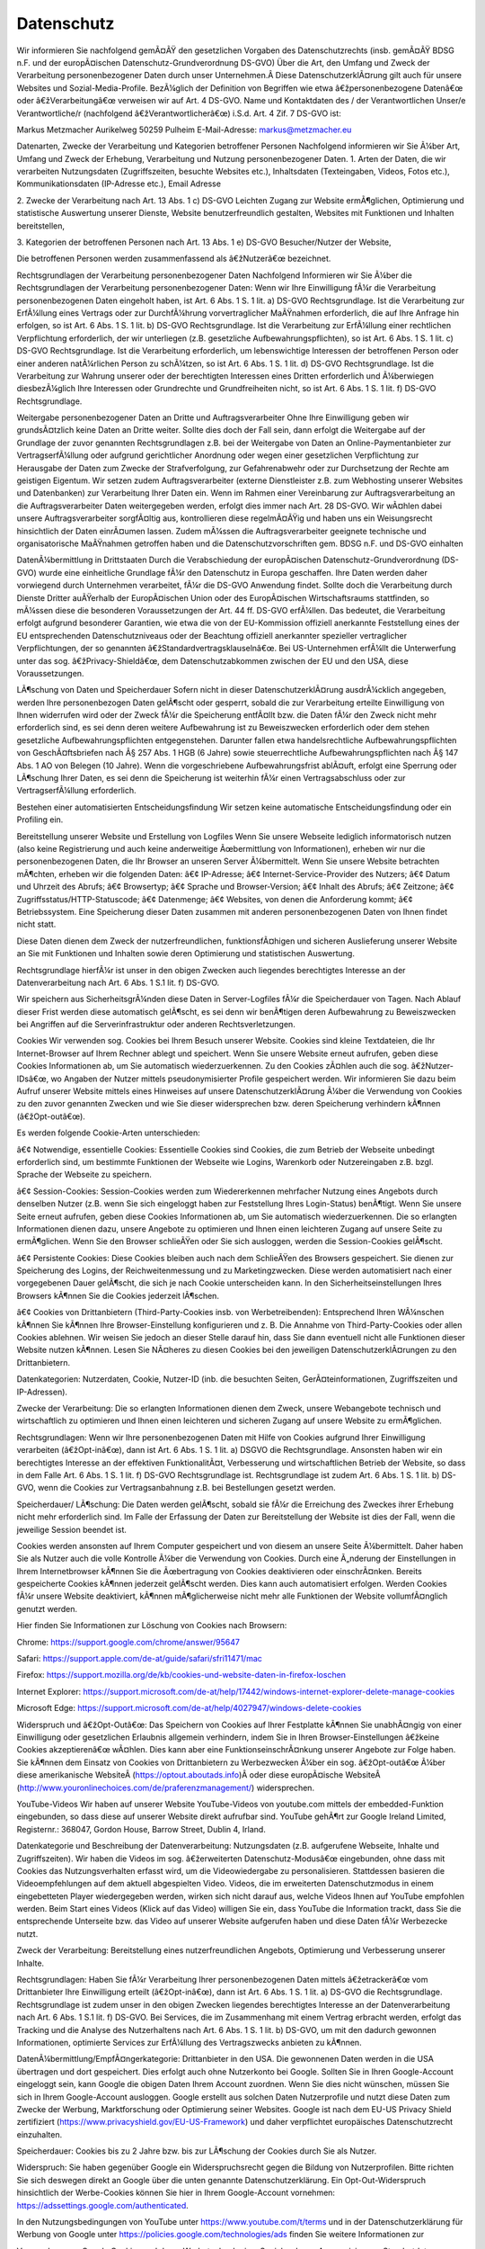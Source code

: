Datenschutz
-----------

Wir informieren Sie nachfolgend gemÃ¤ÃŸ den gesetzlichen Vorgaben des Datenschutzrechts (insb. gemÃ¤ÃŸ BDSG n.F. und der europÃ¤ischen Datenschutz-Grundverordnung DS-GVO) Über die Art, den Umfang und Zweck der Verarbeitung personenbezogener Daten durch unser Unternehmen.Â Diese DatenschutzerklÃ¤rung gilt auch für unsere Websites und Sozial-Media-Profile. BezÃ¼glich der Definition von Begriffen wie etwa â€žpersonenbezogene Datenâ€œ oder â€žVerarbeitungâ€œ verweisen wir auf Art. 4 DS-GVO.
Name und Kontaktdaten des / der Verantwortlichen
Unser/e Verantwortliche/r (nachfolgend â€žVerantwortlicherâ€œ) i.S.d. Art. 4 Zif. 7 DS-GVO ist:

Markus Metzmacher
Aurikelweg
50259 Pulheim
E-Mail-Adresse: markus@metzmacher.eu

Datenarten, Zwecke der Verarbeitung und Kategorien betroffener Personen
Nachfolgend informieren wir Sie Ã¼ber Art, Umfang und Zweck der Erhebung, Verarbeitung und Nutzung personenbezogener Daten.
1. Arten der Daten, die wir verarbeiten
Nutzungsdaten (Zugriffszeiten, besuchte Websites etc.), Inhaltsdaten (Texteingaben, Videos, Fotos etc.), Kommunikationsdaten (IP-Adresse etc.), Email Adresse

2. Zwecke der Verarbeitung nach Art. 13 Abs. 1 c) DS-GVO
Leichten Zugang zur Website ermÃ¶glichen, Optimierung und statistische Auswertung unserer Dienste, Website benutzerfreundlich gestalten, Websites mit Funktionen und Inhalten bereitstellen, 

3. Kategorien der betroffenen Personen nach Art. 13 Abs. 1 e) DS-GVO
Besucher/Nutzer der Website, 

Die betroffenen Personen werden zusammenfassend als â€žNutzerâ€œ bezeichnet.

Rechtsgrundlagen der Verarbeitung personenbezogener Daten 
Nachfolgend Informieren wir Sie Ã¼ber die Rechtsgrundlagen der Verarbeitung personenbezogener Daten:
Wenn wir Ihre Einwilligung fÃ¼r die Verarbeitung personenbezogenen Daten eingeholt haben, ist Art. 6 Abs. 1 S. 1 lit. a) DS-GVO Rechtsgrundlage.
Ist die Verarbeitung zur ErfÃ¼llung eines Vertrags oder zur DurchfÃ¼hrung vorvertraglicher MaÃŸnahmen erforderlich, die auf Ihre Anfrage hin erfolgen, so ist Art. 6 Abs. 1 S. 1 lit. b) DS-GVO Rechtsgrundlage.
Ist die Verarbeitung zur ErfÃ¼llung einer rechtlichen Verpflichtung erforderlich, der wir unterliegen (z.B. gesetzliche Aufbewahrungspflichten), so ist Art. 6 Abs. 1 S. 1 lit. c) DS-GVO Rechtsgrundlage.
Ist die Verarbeitung erforderlich, um lebenswichtige Interessen der betroffenen Person oder einer anderen natÃ¼rlichen Person zu schÃ¼tzen, so ist Art. 6 Abs. 1 S. 1 lit. d) DS-GVO Rechtsgrundlage.
Ist die Verarbeitung zur Wahrung unserer oder der berechtigten Interessen eines Dritten erforderlich und Ã¼berwiegen diesbezÃ¼glich Ihre Interessen oder Grundrechte und Grundfreiheiten nicht, so ist Art. 6 Abs. 1 S. 1 lit. f) DS-GVO Rechtsgrundlage.

Weitergabe personenbezogener Daten an Dritte und Auftragsverarbeiter 
Ohne Ihre Einwilligung geben wir grundsÃ¤tzlich keine Daten an Dritte weiter. Sollte dies doch der Fall sein, dann erfolgt die Weitergabe auf der Grundlage der zuvor genannten Rechtsgrundlagen z.B. bei der Weitergabe von Daten an Online-Paymentanbieter zur VertragserfÃ¼llung oder aufgrund gerichtlicher Anordnung oder wegen einer gesetzlichen Verpflichtung zur Herausgabe der Daten zum Zwecke der Strafverfolgung, zur Gefahrenabwehr oder zur Durchsetzung der Rechte am geistigen Eigentum.
Wir setzen zudem Auftragsverarbeiter (externe Dienstleister z.B. zum Webhosting unserer Websites und Datenbanken) zur Verarbeitung Ihrer Daten ein. Wenn im Rahmen einer Vereinbarung zur Auftragsverarbeitung an die Auftragsverarbeiter Daten weitergegeben werden, erfolgt dies immer nach Art. 28 DS-GVO. Wir wÃ¤hlen dabei unsere Auftragsverarbeiter sorgfÃ¤ltig aus, kontrollieren diese regelmÃ¤ÃŸig und haben uns ein Weisungsrecht hinsichtlich der Daten einrÃ¤umen lassen. Zudem mÃ¼ssen die Auftragsverarbeiter geeignete technische und organisatorische MaÃŸnahmen getroffen haben und die Datenschutzvorschriften gem. BDSG n.F. und DS-GVO einhalten

DatenÃ¼bermittlung in Drittstaaten 
Durch die Verabschiedung der europÃ¤ischen Datenschutz-Grundverordnung (DS-GVO) wurde eine einheitliche Grundlage fÃ¼r den Datenschutz in Europa geschaffen. Ihre Daten werden daher vorwiegend durch Unternehmen verarbeitet, fÃ¼r die DS-GVO Anwendung findet. Sollte doch die Verarbeitung durch Dienste Dritter auÃŸerhalb der EuropÃ¤ischen Union oder des EuropÃ¤ischen Wirtschaftsraums stattfinden, so mÃ¼ssen diese die besonderen Voraussetzungen der Art. 44 ff. DS-GVO erfÃ¼llen. Das bedeutet, die Verarbeitung erfolgt aufgrund besonderer Garantien, wie etwa die von der EU-Kommission offiziell anerkannte Feststellung eines der EU entsprechenden Datenschutzniveaus oder der Beachtung offiziell anerkannter spezieller vertraglicher Verpflichtungen, der so genannten â€žStandardvertragsklauselnâ€œ. Bei US-Unternehmen erfÃ¼llt die Unterwerfung unter das sog. â€žPrivacy-Shieldâ€œ, dem Datenschutzabkommen zwischen der EU und den USA, diese Voraussetzungen.

LÃ¶schung von Daten und Speicherdauer 
Sofern nicht in dieser DatenschutzerklÃ¤rung ausdrÃ¼cklich angegeben, werden Ihre personenbezogen Daten gelÃ¶scht oder gesperrt, sobald die zur Verarbeitung erteilte Einwilligung von Ihnen widerrufen wird oder der Zweck fÃ¼r die Speicherung entfÃ¤llt bzw. die Daten fÃ¼r den Zweck nicht mehr erforderlich sind, es sei denn deren weitere Aufbewahrung ist zu Beweiszwecken erforderlich oder dem stehen gesetzliche Aufbewahrungspflichten entgegenstehen. Darunter fallen etwa handelsrechtliche Aufbewahrungspflichten von GeschÃ¤ftsbriefen nach Â§ 257 Abs. 1 HGB (6 Jahre) sowie steuerrechtliche Aufbewahrungspflichten nach Â§ 147 Abs. 1 AO von Belegen (10 Jahre). Wenn die vorgeschriebene Aufbewahrungsfrist ablÃ¤uft, erfolgt eine Sperrung oder LÃ¶schung Ihrer Daten, es sei denn die Speicherung ist weiterhin fÃ¼r einen Vertragsabschluss oder zur VertragserfÃ¼llung erforderlich.

Bestehen einer automatisierten Entscheidungsfindung 
Wir setzen keine automatische Entscheidungsfindung oder ein Profiling ein.

Bereitstellung unserer Website und Erstellung von Logfiles 
Wenn Sie unsere Webseite lediglich informatorisch nutzen (also keine Registrierung und auch keine anderweitige Ãœbermittlung von Informationen), erheben wir nur die personenbezogenen Daten, die Ihr Browser an unseren Server Ã¼bermittelt. Wenn Sie unsere Website betrachten mÃ¶chten, erheben wir die folgenden Daten:
â€¢ IP-Adresse;
â€¢ Internet-Service-Provider des Nutzers;
â€¢ Datum und Uhrzeit des Abrufs;
â€¢ Browsertyp;
â€¢ Sprache und Browser-Version;
â€¢ Inhalt des Abrufs;
â€¢ Zeitzone;
â€¢ Zugriffsstatus/HTTP-Statuscode;
â€¢ Datenmenge;
â€¢ Websites, von denen die Anforderung kommt;
â€¢ Betriebssystem.
Eine Speicherung dieser Daten zusammen mit anderen personenbezogenen Daten von Ihnen findet nicht statt.

Diese Daten dienen dem Zweck der nutzerfreundlichen, funktionsfÃ¤higen und sicheren Auslieferung unserer Website an Sie mit Funktionen und Inhalten sowie deren Optimierung und statistischen Auswertung.

Rechtsgrundlage hierfÃ¼r ist unser in den obigen Zwecken auch liegendes berechtigtes Interesse an der Datenverarbeitung nach Art. 6 Abs. 1 S.1 lit. f) DS-GVO.

Wir speichern aus SicherheitsgrÃ¼nden diese Daten in Server-Logfiles fÃ¼r die Speicherdauer von Tagen. Nach Ablauf dieser Frist werden diese automatisch gelÃ¶scht, es sei denn wir benÃ¶tigen deren Aufbewahrung zu Beweiszwecken bei Angriffen auf die Serverinfrastruktur oder anderen Rechtsverletzungen.

Cookies 
Wir verwenden sog. Cookies bei Ihrem Besuch unserer Website. Cookies sind kleine Textdateien, die Ihr Internet-Browser auf Ihrem Rechner ablegt und speichert. Wenn Sie unsere Website erneut aufrufen, geben diese Cookies Informationen ab, um Sie automatisch wiederzuerkennen. Zu den Cookies zÃ¤hlen auch die sog. â€žNutzer-IDsâ€œ, wo Angaben der Nutzer mittels pseudonymisierter Profile gespeichert werden. Wir informieren Sie dazu beim Aufruf unserer Website mittels eines Hinweises auf unsere DatenschutzerklÃ¤rung Ã¼ber die Verwendung von Cookies zu den zuvor genannten Zwecken und wie Sie dieser widersprechen bzw. deren Speicherung verhindern kÃ¶nnen (â€žOpt-outâ€œ).

Es werden folgende Cookie-Arten unterschieden:

â€¢ Notwendige, essentielle Cookies: Essentielle Cookies sind Cookies, die zum Betrieb der Webseite unbedingt erforderlich sind, um bestimmte Funktionen der Webseite wie Logins, Warenkorb oder Nutzereingaben z.B. bzgl. Sprache der Webseite zu speichern.

â€¢ Session-Cookies: Session-Cookies werden zum Wiedererkennen mehrfacher Nutzung eines Angebots durch denselben Nutzer (z.B. wenn Sie sich eingeloggt haben zur Feststellung Ihres Login-Status) benÃ¶tigt. Wenn Sie unsere Seite erneut aufrufen, geben diese Cookies Informationen ab, um Sie automatisch wiederzuerkennen. Die so erlangten Informationen dienen dazu, unsere Angebote zu optimieren und Ihnen einen leichteren Zugang auf unsere Seite zu ermÃ¶glichen. Wenn Sie den Browser schlieÃŸen oder Sie sich ausloggen, werden die Session-Cookies gelÃ¶scht.

â€¢ Persistente Cookies: Diese Cookies bleiben auch nach dem SchlieÃŸen des Browsers gespeichert. Sie dienen zur Speicherung des Logins, der Reichweitenmessung und zu Marketingzwecken. Diese werden automatisiert nach einer vorgegebenen Dauer gelÃ¶scht, die sich je nach Cookie unterscheiden kann. In den Sicherheitseinstellungen Ihres Browsers kÃ¶nnen Sie die Cookies jederzeit lÃ¶schen.

â€¢ Cookies von Drittanbietern (Third-Party-Cookies insb. von Werbetreibenden): Entsprechend Ihren WÃ¼nschen kÃ¶nnen Sie kÃ¶nnen Ihre Browser-Einstellung konfigurieren und z. B. Die Annahme von Third-Party-Cookies oder allen Cookies ablehnen. Wir weisen Sie jedoch an dieser Stelle darauf hin, dass Sie dann eventuell nicht alle Funktionen dieser Website nutzen kÃ¶nnen. Lesen Sie NÃ¤heres zu diesen Cookies bei den jeweiligen DatenschutzerklÃ¤rungen zu den Drittanbietern.

Datenkategorien: Nutzerdaten, Cookie, Nutzer-ID (inb. die besuchten Seiten, GerÃ¤teinformationen, Zugriffszeiten und IP-Adressen).

Zwecke der Verarbeitung: Die so erlangten Informationen dienen dem Zweck, unsere Webangebote technisch und wirtschaftlich zu optimieren und Ihnen einen leichteren und sicheren Zugang auf unsere Website zu ermÃ¶glichen.

Rechtsgrundlagen: Wenn wir Ihre personenbezogenen Daten mit Hilfe von Cookies aufgrund Ihrer Einwilligung verarbeiten (â€žOpt-inâ€œ), dann ist Art. 6 Abs. 1 S. 1 lit. a) DSGVO die Rechtsgrundlage. Ansonsten haben wir ein berechtigtes Interesse an der effektiven FunktionalitÃ¤t, Verbesserung und wirtschaftlichen Betrieb der Website, so dass in dem Falle Art. 6 Abs. 1 S. 1 lit. f) DS-GVO Rechtsgrundlage ist. Rechtsgrundlage ist zudem Art. 6 Abs. 1 S. 1 lit. b) DS-GVO, wenn die Cookies zur Vertragsanbahnung z.B. bei Bestellungen gesetzt werden.

Speicherdauer/ LÃ¶schung: Die Daten werden gelÃ¶scht, sobald sie fÃ¼r die Erreichung des Zweckes ihrer Erhebung nicht mehr erforderlich sind. Im Falle der Erfassung der Daten zur Bereitstellung der Website ist dies der Fall, wenn die jeweilige Session beendet ist.

Cookies werden ansonsten auf Ihrem Computer gespeichert und von diesem an unsere Seite Ã¼bermittelt. Daher haben Sie als Nutzer auch die volle Kontrolle Ã¼ber die Verwendung von Cookies. Durch eine Ã„nderung der Einstellungen in Ihrem Internetbrowser kÃ¶nnen Sie die Ãœbertragung von Cookies deaktivieren oder einschrÃ¤nken. Bereits gespeicherte Cookies kÃ¶nnen jederzeit gelÃ¶scht werden. Dies kann auch automatisiert erfolgen. Werden Cookies fÃ¼r unsere Website deaktiviert, kÃ¶nnen mÃ¶glicherweise nicht mehr alle Funktionen der Website vollumfÃ¤nglich genutzt werden.

Hier finden Sie Informationen zur Löschung von Cookies nach Browsern:

Chrome: https://support.google.com/chrome/answer/95647

Safari: https://support.apple.com/de-at/guide/safari/sfri11471/mac

Firefox: https://support.mozilla.org/de/kb/cookies-und-website-daten-in-firefox-loschen

Internet Explorer: https://support.microsoft.com/de-at/help/17442/windows-internet-explorer-delete-manage-cookies

Microsoft Edge: https://support.microsoft.com/de-at/help/4027947/windows-delete-cookies

Widerspruch und â€žOpt-Outâ€œ: Das Speichern von Cookies auf Ihrer Festplatte kÃ¶nnen Sie unabhÃ¤ngig von einer Einwilligung oder gesetzlichen Erlaubnis allgemein verhindern, indem Sie in Ihren Browser-Einstellungen â€žkeine Cookies akzeptierenâ€œ wÃ¤hlen. Dies kann aber eine FunktionseinschrÃ¤nkung unserer Angebote zur Folge haben. Sie kÃ¶nnen dem Einsatz von Cookies von Drittanbietern zu Werbezwecken Ã¼ber ein sog. â€žOpt-outâ€œ Ã¼ber diese amerikanische WebsiteÂ (https://optout.aboutads.info)Â oder diese europÃ¤ische WebsiteÂ (http://www.youronlinechoices.com/de/praferenzmanagement/) widersprechen.


YouTube-Videos 
Wir haben auf unserer Website YouTube-Videos von youtube.com mittels der embedded-Funktion eingebunden, so dass diese auf unserer Website direkt aufrufbar sind. YouTube gehÃ¶rt zur Google Ireland Limited, Registernr.: 368047, Gordon House, Barrow Street, Dublin 4, Irland.

Datenkategorie und Beschreibung der Datenverarbeitung: Nutzungsdaten (z.B. aufgerufene Webseite, Inhalte und Zugriffszeiten). Wir haben die Videos im sog. â€žerweiterten Datenschutz-Modusâ€œ eingebunden, ohne dass mit Cookies das Nutzungsverhalten erfasst wird, um die Videowiedergabe zu personalisieren. Stattdessen basieren die Videoempfehlungen auf dem aktuell abgespielten Video. Videos, die im erweiterten Datenschutzmodus in einem eingebetteten Player wiedergegeben werden, wirken sich nicht darauf aus, welche Videos Ihnen auf YouTube empfohlen werden. Beim Start eines Videos (Klick auf das Video) willigen Sie ein, dass YouTube die Information trackt, dass Sie die entsprechende Unterseite bzw. das Video auf unserer Website aufgerufen haben und diese Daten fÃ¼r Werbezecke nutzt.

Zweck der Verarbeitung: Bereitstellung eines nutzerfreundlichen Angebots, Optimierung und Verbesserung unserer Inhalte. 

Rechtsgrundlagen: Haben Sie fÃ¼r Verarbeitung Ihrer personenbezogenen Daten mittels â€žetrackerâ€œ vom Drittanbieter Ihre Einwilligung erteilt (â€žOpt-inâ€œ), dann ist Art. 6 Abs. 1 S. 1 lit. a) DS-GVO die Rechtsgrundlage. Rechtsgrundlage ist zudem unser in den obigen Zwecken liegendes berechtigtes Interesse an der Datenverarbeitung nach Art. 6 Abs. 1 S.1 lit. f) DS-GVO. Bei Services, die im Zusammenhang mit einem Vertrag erbracht werden, erfolgt das Tracking und die Analyse des Nutzerhaltens nach Art. 6 Abs. 1 S. 1 lit. b) DS-GVO, um mit den dadurch gewonnen Informationen, optimierte Services zur ErfÃ¼llung des Vertragszwecks anbieten zu kÃ¶nnen.

DatenÃ¼bermittlung/EmpfÃ¤ngerkategorie: Drittanbieter in den USA. Die gewonnenen Daten werden in die USA übertragen und dort gespeichert. Dies erfolgt auch ohne Nutzerkonto bei Google. Sollten Sie in Ihren Google-Account eingeloggt sein, kann Google die obigen Daten Ihrem Account zuordnen. Wenn Sie dies nicht wünschen, müssen Sie sich in Ihrem Google-Account ausloggen. Google erstellt aus solchen Daten Nutzerprofile und nutzt diese Daten zum Zwecke der Werbung, Marktforschung oder Optimierung seiner Websites. Google ist nach dem EU-US Privacy Shield zertifiziert (https://www.privacyshield.gov/EU-US-Framework) und daher verpflichtet europäisches Datenschutzrecht einzuhalten.

Speicherdauer: Cookies bis zu 2 Jahre bzw. bis zur LÃ¶schung der Cookies durch Sie als Nutzer.

Widerspruch: Sie haben gegenüber Google ein Widerspruchsrecht gegen die Bildung von Nutzerprofilen. Bitte richten Sie sich deswegen direkt an Google über die unten genannte Datenschutzerklärung. Ein Opt-Out-Widerspruch hinsichtlich der Werbe-Cookies können Sie hier in Ihrem Google-Account vornehmen:
https://adssettings.google.com/authenticated.

In den Nutzungsbedingungen von YouTube unter https://www.youtube.com/t/terms und in der Datenschutzerklärung für Werbung von Google unter https://policies.google.com/technologies/ads finden Sie weitere Informationen zur

Verwendung von Google Cookies und deren Werbetechnologien, Speicherdauer, Anonymisierung, Standortdaten, Funktionsweise und Ihre Rechte. Allgemeine DatenschutzerklÃ¤rung von Google:Â https://policies.google.com/privacy.


Google ReCAPTCHA 
Wir haben auf unserer Webseite die Anti-Spam-Funktion â€žreCAPTCHAâ€œ von â€žGoogleâ€œ (Anbieter: Google Ireland Limited, Registernr.: 368047, Gordon House, Barrow Street, Dublin 4, Irland) integriert.

Datenkategorie und Beschreibung der Datenverarbeitung: Nutzungsdaten (z.B. aufgerufene Webseite, IP). Durch den Einsatz von â€žreCAPTCHAâ€œ in unseren Formularen kÃ¶nnen wir feststellen, ob die Eingabe durch eine Maschine (Robot) oder einen Menschen erfolgte. Bei der Nutzung des Dienstes kÃ¶nnen Ihre IP-Adresse und ggf. weitere dafÃ¼r benÃ¶tigte Daten an Google-Server in den USA Ã¼bertragen werden.

Zweck der Verarbeitung: Vermeidung von Spam und Missbrauch sowie unser wirtschaftliches Interesse an der Optimierung unserer Website.

Rechtsgrundlagen: Haben Sie fÃ¼r Verarbeitung Ihrer personenbezogenen Daten mittels â€žreCaptchaâ€œ vom Drittanbieter Ihre Einwilligung erteilt (â€žOpt-inâ€œ), dann ist Art. 6 Abs. 1 S. 1 lit. a) DS-GVO die Rechtsgrundlage. Rechtsgrundlage ist zudem unser in den obigen Zwecken liegendes berechtigtes Interesse an der Datenverarbeitung nach Art. 6 Abs. 1 S.1 lit. f) DS-GVO.

DatenÃ¼bermittlung/EmpfÃ¤ngerkategorie: Drittanbieter in den USA. Google ist unter dem Privacy-Shield-Abkommen zertifiziert (https://www.privacyshield.gov/EU-US-Framework). So wird sichergestellt, dass das europäische Datenschutzrecht eingehalten wird.

Speicherdauer: bis zur LÃ¶schung der Cookies durch Sie als Nutzer.

Weitere Informationen finden Sie zu Google ReCAPTCHA unter https://www.google.com/recaptcha/ sowie in der Datenschutzerklärung von Google unter: https://policies.google.com/privacy.


Google Maps 
Wir haben auf unserer Website Karten von â€žGoogle Mapsâ€œ (Anbieter: Google Ireland Limited, Registernr.: 368047, Gordon House, Barrow Street, Dublin 4, Irland) integriert.

Datenkategorie und Beschreibung der Datenverarbeitung: Nutzungsdaten (z.B. IP, Standort, aufgerufene Seite). Mit Google Maps kÃ¶nnen wir den Standort von Adressen und eine Anfahrtsbeschreibung direkt auf unserer Website in interaktiven Karten anzeigen und Ihnen die Nutzung dieses Tools ermÃ¶glichen. Bei dem Abruf unserer Website, wo Google Maps integriert ist, wird eine Verbindung zu den Servern von Google in den USA aufgebaut. Hierbei kÃ¶nnen Ihre IP und Standort an Google Ã¼bertragen werden. Zudem erhÃ¤lt Google die Information, dass Sie die entsprechende Seite aufgerufen haben. Dies erfolgt auch ohne Nutzerkonto bei Google. Sollten Sie in Ihren Google-Account eingeloggt sein, kann Google die obigen Daten Ihrem Account zuordnen. Wenn Sie dies nicht wÃ¼nschen, mÃ¼ssen Sie sich bei Ihrem Google-Account ausloggen. Google erstellt aus solchen Daten Nutzerprofile und nutzt diese Daten zum Zwecke der Werbung, Marktforschung oder Optimierung seiner Websites.

Zweck der Verarbeitung: Bereitstellung einer nutzerfreundlichen, wirtschaftlichen und optimierten Webseite.

Rechtsgrundlagen: Haben Sie fÃ¼r Verarbeitung Ihrer personenbezogenen Daten mittels â€žGoogle Mapsâ€œ vom Drittanbieter Ihre Einwilligung erteilt (â€žOpt-inâ€œ), dann ist Art. 6 Abs. 1 S. 1 lit. a) DS-GVO die Rechtsgrundlage. Rechtsgrundlage ist zudem unser in den obigen Zwecken liegendes berechtigtes Interesse an der Datenverarbeitung nach Art. 6 Abs. 1 S.1 lit. f) DS-GVO.

DatenÃ¼bermittlung/EmpfÃ¤ngerkategorie: Drittanbieter in den USA. Google ist unter dem Privacy-Shield-Abkommen zertifiziert (https://www.privacyshield.gov/EU-US-Framework). So wird sichergestellt, dass das europäische Datenschutzrecht eingehalten wird.

Speicherdauer: Cookies bis zu 6 Monate oder bis zur LÃ¶schung durch Sie. Ansonsten sobald sie nicht mehr fÃ¼r die Verarbeitungszwecke benÃ¶tigt werden.

Widerspruchs- und BeseitigungsmÃ¶glichkeit: Sie haben gegenüber Google ein Widerspruchsrecht gegen die Bildung von Nutzerprofilen. Bitte richten Sie sich deswegen direkt an Google über die unten genannte Datenschutzerklärung. Ein Opt-Out-Widerspruch hinsichtlich der Werbe-Cookies können Sie hier in Ihrem Google-Account vornehmen:
https://adssettings.google.com/authenticated.

In den Nutzungsbedingungen von Google Maps unter https://www.google.com/intl/de_de/help/terms_maps.html und in der Datenschutzerklärung für Werbung von Google unter https://policies.google.com/technologies/ads finden Sie weitere Informationen zur Verwendung von Google Cookies und deren Werbetechnologien, Speicherdauer, Anonymisierung, Standortdaten, Funktionsweise und Ihre Rechte. Allgemeine Datenschutzerklärung von Google: https://policies.google.com/privacy.


Rechte der betroffenen Person 
Widerspruch oder Widerruf gegen die Verarbeitung Ihrer Daten

Soweit die Verarbeitung auf Ihrer Einwilligung gemÃ¤ÃŸ Art. 6 Abs. 1 S. 1 lit. a), Art. 7 DS-GVO beruht, haben Sie das Recht, die Einwilligung jederzeit zu widerrufen. Die RechtmÃ¤ÃŸigkeit der aufgrund der Einwilligung bis zum Widerruf erfolgten Verarbeitung wird dadurch nicht berÃ¼hrt.

Soweit wir die Verarbeitung Ihrer personenbezogenen Daten auf die InteressenabwÃ¤gung gemÃ¤ÃŸ Art. 6 Abs. 1 S. 1 lit. f) DS-GVO stÃ¼tzen, kÃ¶nnen Sie Widerspruch gegen die Verarbeitung einlegen. Dies ist der Fall, wenn die Verarbeitung insbesondere nicht zur ErfÃ¼llung eines Vertrags mit Ihnen erforderlich ist, was von uns jeweils bei der nachfolgenden Beschreibung der Funktionen dargestellt wird. Bei AusÃ¼bung eines solchen Widerspruchs bitten wir um Darlegung der GrÃ¼nde, weshalb wir Ihre personenbezogenen Daten nicht wie von uns durchgefÃ¼hrt verarbeiten sollten. Im Falle Ihres begrÃ¼ndeten Widerspruchs prÃ¼fen wir die Sachlage und werden entweder die Datenverarbeitung einstellen bzw. anpassen oder Ihnen unsere zwingenden schutzwÃ¼rdigen GrÃ¼nde aufzeigen, aufgrund derer wir die Verarbeitung fortfÃ¼hren.

Sie kÃ¶nnen der Verarbeitung Ihrer personenbezogenen Daten fÃ¼r Zwecke der Werbung und Datenanalyse jederzeit widersprechen. Das Widerspruchsrecht kÃ¶nnen Sie kostenfrei ausÃ¼ben. Ãœber Ihren Werbewiderspruch kÃ¶nnen Sie uns unter folgenden Kontaktdaten informieren:

Markus Metzmacher
Aurikelweg
50259 Pulheim
E-Mail-Adresse: markus@metzmacher.eu

Recht auf Auskunft
Sie haben das Recht, von uns eine BestÃ¤tigung darÃ¼ber zu verlangen, ob Sie betreffende personenbezogene Daten verarbeitet werden. Sofern dies der Fall ist, haben Sie ein Recht auf Auskunft Ã¼ber Ihre bei uns gespeicherten persÃ¶nlichen Daten nach Art. 15 DS-GVO. Dies beinhaltet insbesondere die Auskunft Ã¼ber die Verarbeitungszwecke, die Kategorie der personenbezogenen Daten, die Kategorien von EmpfÃ¤ngern, gegenÃ¼ber denen Ihre Daten offengelegt wurden oder werden, die geplante Speicherdauer, die Herkunft ihrer Daten, sofern diese nicht direkt bei Ihnen erhoben wurden.

Recht auf Berichtigung
Sie haben ein Recht auf Berichtigung unrichtiger oder auf VervollstÃ¤ndigung richtiger Daten nach Art. 16 DS-GVO. 

Recht auf LÃ¶schung
Sie haben ein Recht auf LÃ¶schung Ihrer bei uns gespeicherten Daten nach Art. 17 DS-GVO, es sei denn gesetzliche oder vertraglichen Aufbewahrungsfristen oder andere gesetzliche Pflichten bzw. Rechte zur weiteren Speicherung stehen dieser entgegen. 

Recht auf EinschrÃ¤nkung
Sie haben das Recht, eine EinschrÃ¤nkung bei der Verarbeitung Ihrer personenbezogenen Daten zu verlangen, wenn eine der Voraussetzungen in Art. 18 Abs. 1 lit. a) bis d) DS-GVO erfÃ¼llt ist:
â€¢ Wenn Sie die Richtigkeit der Sie betreffenden personenbezogenen fÃ¼r eine Dauer bestreiten, die es dem Verantwortlichen ermÃ¶glicht, die Richtigkeit der personenbezogenen Daten zu Ã¼berprÃ¼fen;

â€¢ die Verarbeitung unrechtmÃ¤ÃŸig ist und Sie die LÃ¶schung der personenbezogenen Daten ablehnen und stattdessen die EinschrÃ¤nkung der Nutzung der personenbezogenen Daten verlangen;

â€¢ der Verantwortliche die personenbezogenen Daten fÃ¼r die Zwecke der Verarbeitung nicht lÃ¤nger benÃ¶tigt, Sie diese jedoch zur Geltendmachung, AusÃ¼bung oder Verteidigung von RechtsansprÃ¼chen benÃ¶tigen, oder

â€¢ wenn Sie Widerspruch gegen die Verarbeitung gemÃ¤ÃŸ Art. 21 Abs. 1 DS-GVO eingelegt haben und noch nicht feststeht, ob die berechtigten GrÃ¼nde des Verantwortlichen gegenÃ¼ber Ihren GrÃ¼nden Ã¼berwiegen.

Recht auf DatenÃ¼bertragbarkeit
Sie haben ein Recht auf DatenÃ¼bertragbarkeit nach Art. 20 DS-GVO, was bedeutet, dass Sie die bei uns Ã¼ber Sie gespeicherten personenbezogenen Daten in einem strukturierten, gÃ¤ngigen und maschinenlesbaren Format erhalten kÃ¶nnen oder die Ãœbermittlung an einen anderen Verantwortlichen verlangen kÃ¶nnen. 

Recht auf Beschwerde
Sie haben ein Recht auf Beschwerde bei einer AufsichtsbehÃ¶rde. In der Regel kÃ¶nnen Sie sich hierfÃ¼r an die AufsichtsbehÃ¶rde insbesondere in dem Mitgliedstaat ihres Aufenthaltsorts, ihres Arbeitsplatzes oder des Orts des mutmaÃŸlichen VerstoÃŸes wenden. 


Datensicherheit 
Um alle personenbezogen Daten, die an uns Ã¼bermittelt werden, zu schÃ¼tzen und um sicherzustellen, dass die Datenschutzvorschriften von uns, aber auch unseren externen Dienstleistern eingehalten werden, haben wir geeignete technische und organisatorische SicherheitsmaÃŸnahmen getroffen. Deshalb werden unter anderem alle Daten zwischen Ihrem Browser und unserem Server Ã¼ber eine sichere SSL-Verbindung verschlÃ¼sselt Ã¼bertragen.


Stand: 23.06.2020
Quelle: DatenschutzerklÃ¤rung von Juraforum.de
